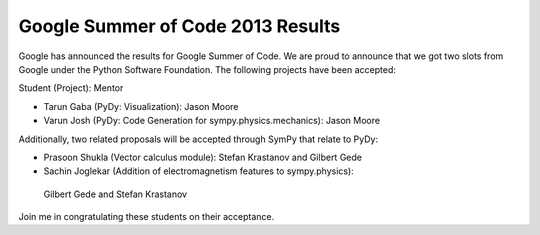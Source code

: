 Google Summer of Code 2013 Results
==================================

.. post:: 31 May, 2013

Google has announced the results for Google Summer of Code. We are proud to
announce that we got two slots from Google under the Python Software
Foundation. The following projects have been accepted:

Student (Project): Mentor


*  Tarun Gaba (PyDy: Visualization): Jason Moore

*  Varun Josh (PyDy: Code Generation for sympy.physics.mechanics): Jason Moore

Additionally, two related proposals will be accepted through SymPy that relate
to PyDy:


*  Prasoon Shukla (Vector calculus module): Stefan Krastanov and Gilbert Gede

*  Sachin Joglekar (Addition of electromagnetism features to sympy.physics):
  Gilbert Gede and Stefan Krastanov
 
Join me in congratulating these students on their acceptance.


